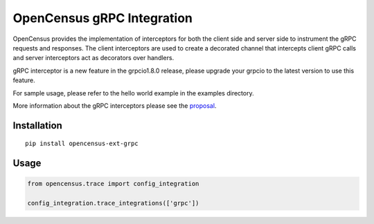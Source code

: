 OpenCensus gRPC Integration
============================================================================

|pypi|

.. |pypi| image:: https://badge.fury.io/py/opencensus-ext-grpc.svg
   :target: https://pypi.org/project/opencensus-ext-grpc/

OpenCensus provides the implementation of interceptors for both the client side
and server side to instrument the gRPC requests and responses. The client
interceptors are used to create a decorated channel that intercepts client
gRPC calls and server interceptors act as decorators over handlers.

gRPC interceptor is a new feature in the grpcio1.8.0 release, please upgrade
your grpcio to the latest version to use this feature.

For sample usage, please refer to the hello world example in the examples
directory.

More information about the gRPC interceptors please see the `proposal`_.

.. _proposal: https://github.com/mehrdada/proposal/blob/python-interceptors/L13-Python-Interceptors.md

Installation
------------

::

    pip install opencensus-ext-grpc

Usage
-----

.. code:: python

    from opencensus.trace import config_integration

    config_integration.trace_integrations(['grpc'])
